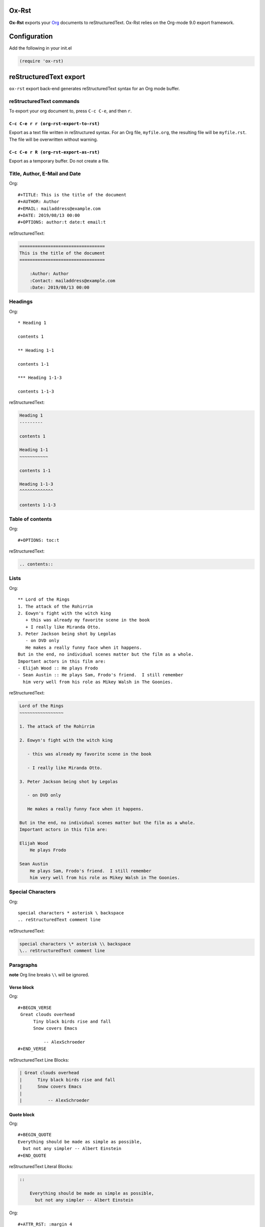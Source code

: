 

Ox-Rst
------

**Ox-Rst** exports your `Org <http://orgmode.org>`_ documents to reStructuredText.
Ox-Rst relies on the Org-mode 9.0 export framework.

Configuration
-------------

Add the following in your init.el

.. code:: common-lisp

    (require 'ox-rst)

reStructuredText export
-----------------------

``ox-rst`` export back-end generates reStructuredText syntax for
an Org mode buffer.

reStructuredText commands
~~~~~~~~~~~~~~~~~~~~~~~~~

To export your org document to, press ``C-c C-e``, and then ``r``.

``C-c C-e r r (org-rst-export-to-rst)``
^^^^^^^^^^^^^^^^^^^^^^^^^^^^^^^^^^^^^^^

Export as a text file written in reStructured syntax.
For an Org file, ``myfile.org``, the resulting file will be ``myfile.rst``.
The file will be overwritten without warning.

``C-c C-e r R (org-rst-export-as-rst)``
^^^^^^^^^^^^^^^^^^^^^^^^^^^^^^^^^^^^^^^

Export as a temporary buffer. Do not create a file.

Title, Author, E-Mail and Date
~~~~~~~~~~~~~~~~~~~~~~~~~~~~~~

Org:

::

    #+TITLE: This is the title of the document
    #+AUTHOR: Author
    #+EMAIL: mailaddress@example.com
    #+DATE: 2019/08/13 00:00
    #+OPTIONS: author:t date:t email:t

reStructuredText:

.. code:: rst

    =================================
    This is the title of the document
    =================================

        :Author: Author
        :Contact: mailaddress@example.com
        :Date: 2019/08/13 00:00

Headings
~~~~~~~~

Org:

::

    * Heading 1

    contents 1

    ** Heading 1-1

    contents 1-1

    *** Heading 1-1-3

    contents 1-1-3

reStructuredText:

.. code:: rst

    Heading 1
    ---------

    contents 1

    Heading 1-1
    ~~~~~~~~~~~

    contents 1-1

    Heading 1-1-3
    ^^^^^^^^^^^^^

    contents 1-1-3

Table of contents
~~~~~~~~~~~~~~~~~

Org:

::

    #+OPTIONS: toc:t

reStructuredText:

.. code:: rst

    .. contents::

Lists
~~~~~

Org:

::

    ** Lord of the Rings
    1. The attack of the Rohirrim
    2. Eowyn's fight with the witch king
       + this was already my favorite scene in the book
       + I really like Miranda Otto.
    3. Peter Jackson being shot by Legolas
       - on DVD only
       He makes a really funny face when it happens.
    But in the end, no individual scenes matter but the film as a whole.
    Important actors in this film are:
    - Elijah Wood :: He plays Frodo
    - Sean Austin :: He plays Sam, Frodo's friend.  I still remember
      him very well from his role as Mikey Walsh in The Goonies.

reStructuredText:

.. code:: rst

    Lord of the Rings
    ~~~~~~~~~~~~~~~~~

    1. The attack of the Rohirrim

    2. Eowyn's fight with the witch king

       - this was already my favorite scene in the book

       - I really like Miranda Otto.

    3. Peter Jackson being shot by Legolas

       - on DVD only

       He makes a really funny face when it happens.

    But in the end, no individual scenes matter but the film as a whole.
    Important actors in this film are:

    Elijah Wood
        He plays Frodo

    Sean Austin
        He plays Sam, Frodo's friend.  I still remember
        him very well from his role as Mikey Walsh in The Goonies.

Special Characters
~~~~~~~~~~~~~~~~~~

Org:

::

    special characters * asterisk \ backspace
    .. reStructuredText comment line

reStructuredText:

.. code:: rst

    special characters \* asterisk \\ backspace
    \.. reStructuredText comment line

Paragraphs
~~~~~~~~~~

**note** Org line breaks ``\\`` will be ignored.

Verse block
^^^^^^^^^^^

Org:

::

    #+BEGIN_VERSE
     Great clouds overhead
          Tiny black birds rise and fall
          Snow covers Emacs

              -- AlexSchroeder
    #+END_VERSE

reStructuredText Line Blocks:

.. code:: rst

    | Great clouds overhead
    |      Tiny black birds rise and fall
    |      Snow covers Emacs
    |
    |          -- AlexSchroeder

Quote block
^^^^^^^^^^^

Org:

::

    #+BEGIN_QUOTE
    Everything should be made as simple as possible,
      but not any simpler -- Albert Einstein
    #+END_QUOTE

reStructuredText Literal Blocks:

.. code:: rst

    ::

        Everything should be made as simple as possible,
          but not any simpler -- Albert Einstein

Org:

::

    #+ATTR_RST: :margin 4
    #+BEGIN_QUOTE
    Everything should be made as simple as possible,
    but not any simpler -- Albert Einstein
    #+END_QUOTE

    #+ATTR_RST: :margin 8
    #+BEGIN_QUOTE
    Everything should be made as simple as possible,
    but not any simpler -- Albert Einstein
    #+END_QUOTE

reStructuredText Block Quotes:

.. code:: rst

    Everything should be made as simple as possible,
    but not any simpler -- Albert Einstein

        Everything should be made as simple as possible,
        but not any simpler -- Albert Einstein

Org:

::

    #+ATTR_RST: :directive note
    #+BEGIN_QUOTE
    Everything should be made as simple as possible,
    but not any simpler -- Albert Einstein
    #+END_QUOTE

reStructuredText Directives:

.. code:: rst

    .. note::

        Everything should be made as simple as possible,
        but not any simpler -- Albert Einstein

Org:

::

    #+ATTR_RST: :directive sidebar :title sidebar title
    #+BEGIN_QUOTE
    Everything should be made as simple as possible,
    but not any simpler -- Albert Einstein
    #+END_QUOTE

reStructuredText Directives with title:

.. code:: rst

    .. sidebar:: sidebar title

        Everything should be made as simple as possible,
        but not any simpler -- Albert Einstein

Special blocks
^^^^^^^^^^^^^^

Org:

::

    #+BEGIN_caution
    This is the second line of the first paragraph.
    #+END_caution

reStructuredText:

.. code:: rst

    .. caution::

        This is the second line of the first paragraph.

Org:

::

    #+ATTR_RST: :title This is a note admonition.
    #+BEGIN_note
    This is the second line of the first paragraph.
    #+END_note

reStructuredText:

.. code:: rst

    .. note:: This is a note admonition.

        This is the second line of the first paragraph.

Center block
^^^^^^^^^^^^

Center block will not affect.

Org:

::

    #+BEGIN_CENTER
    center block
    #+END_CENTER

reStructuredText:

.. code:: rst

    center block

Literal examples
~~~~~~~~~~~~~~~~

example block
^^^^^^^^^^^^^

Org:

::

    #+NAME: label
    #+BEGIN_EXAMPLE
    example
    #+END EXAMPLE

reStructuredText:

.. code:: rst

    ::
        :name: label

        example

src block
^^^^^^^^^

Org:

::

    #+BEGIN_SRC lisp
    (require 'ox-rst)
    #+END_SRC

reStructuredText:

.. code:: rst

    .. code-block:: lisp

        (require 'ox-rst)

Emphasis and monospace
~~~~~~~~~~~~~~~~~~~~~~

Org:

::

    *bold* /italic/ _underlined_ =verbatim= ~code~ +strike-through+

reStructuredText:

.. code:: rst

    **bold** *italic* underlined ``verbatim`` ``code`` strike-through

Subscript and superscript
~~~~~~~~~~~~~~~~~~~~~~~~~

Org:

::

    H_{2}O
    E = mc^2

reStructuredText:

.. code:: rst

    H\ :sub:`2`\ O
    E = mc\ :sup:`2`\ 

LaTeX fragments
~~~~~~~~~~~~~~~

Org:

::

    If $a^2=b$ and \( b=2 \), then the solution must be
    either $$ a=+\sqrt{2} $$ or \[ a=-\sqrt{2} \].

reStructuredText:

.. code:: rst

      If :math:`a^2=b` and :math:`b=2`, then the solution must be
    either 

    .. math::

        a=+\sqrt{2}

     or 

    .. math::

        a=-\sqrt{2}

    .

Horizontal rules
~~~~~~~~~~~~~~~~

Org:

::

    -----

reStructuredText:

.. code:: rst

    ------------

Comment block
~~~~~~~~~~~~~

Comment block will disapper.

Org:

::

    #+BEGIN_COMMENT
    comment
    #+END_COMMENT

Images and Tables
~~~~~~~~~~~~~~~~~

Images
^^^^^^

Org:

::

    #+ATTR_RST: :alt alternate text :align right
    [[./image.jpg]]

reStructuredText:

.. code:: rst

    .. image:: ./image.jpg
        :alt: alternate text
        :align: right

Org:

::

    #+CAPTION: image caption
    #+ATTR_RST: :alt alternate text :align center :scale 50%
    [[./image.jpg]]

reStructuredText:

.. code:: rst

    .. figure:: ./image.jpg
        :alt: alternate text
        :align: center
        :scale: 50%

        image caption

Tables
^^^^^^

Org:

::

    | TOP1 | TOP2 | TOP3 |
    | 1    | 2    | 3    |
    | AAAA | BBBB | CCCC |
    | END1 | END2 | END3 |

reStructuredText:

.. code:: rst

    .. table::

        +------+------+------+
        | TOP1 | TOP2 | TOP3 |
        +------+------+------+
        | 1    | 2    | 3    |
        +------+------+------+
        | AAAA | BBBB | CCCC |
        +------+------+------+
        | END1 | END2 | END3 |
        +------+------+------+

Org:

::

    | TOP1 | TOP2 | TOP3 |
    |------+------+------|
    | 1    | 2    | 3    |
    | AAAA | BBBB | CCCC |
    | END1 | END2 | END3 |

reStructuredText:

.. code:: rst

    .. table::

        +------+------+------+
        | TOP1 | TOP2 | TOP3 |
        +======+======+======+
        | 1    | 2    | 3    |
        +------+------+------+
        | AAAA | BBBB | CCCC |
        +------+------+------+
        | END1 | END2 | END3 |
        +------+------+------+

Org:

::

    |------+------+------|
    | TOP1 | TOP2 | TOP3 |
    |------+------+------|
    | 1    | 2    | 3    |
    |------+------+------|
    | AAAA | BBBB | CCCC |
    |------+------+------|
    | END1 | END2 | END3 |
    |------+------+------|

reStructuredText:

.. code:: rst

    .. table::

        +------+------+------+
        | TOP1 | TOP2 | TOP3 |
        +======+======+======+
        | 1    | 2    | 3    |
        +------+------+------+
        | AAAA | BBBB | CCCC |
        +------+------+------+
        | END1 | END2 | END3 |
        +------+------+------+

Org:

::

    #+CAPTION: caption
    #+NAME: label
    | TOP1 | TOP2 | TOP3 |
    |------+------+------|
    | 1    | 2    | 3    |
    | AAAA | BBBB | CCCC |
    | END1 | END2 | END3 |

reStructuredText:

.. code:: rst

    .. table:: caption
        :name: label

        +------+------+------+
        | TOP1 | TOP2 | TOP3 |
        +======+======+======+
        | 1    | 2    | 3    |
        +------+------+------+
        | AAAA | BBBB | CCCC |
        +------+------+------+
        | END1 | END2 | END3 |
        +------+------+------+

Hyperlinks
~~~~~~~~~~

External hyperlinks
^^^^^^^^^^^^^^^^^^^

Org:

::

    [[http://orgmode.org][Org Mode]]

    [[http://orgmode.org]]

reStructuredText:

.. code:: rst

    `Org Mode <http://orgmode.org/>`_

    `http://orgmode.org`_

Internal links
^^^^^^^^^^^^^^

Org:

::

    This is an <<example>> cross reference target.

    Internal cross references, like [[example]]

reStructuredText:

.. code:: rst

    This is an  _`example`  cross reference target.

    Internal cross references, like `example`_

Org:

::

    * headline

    Internal cross references, [[*headline]]

reStructuredText:

.. code:: rst

    headline
    --------

    Internal cross references, `headline`_

Org:

::

    * headline
      :PROPERTIES:
      :CUSTOM_ID: customid
      :END:

    Internal cross references, headline [[#customid]]

reStructuredText:

.. code:: rst

    .. _customid:

    headline
    --------

    Internal cross references, headline `customid`_

Org:

::

    #+NAME: sampletable
    | a | b | c |
    | 1 | 2 | 3 |

    Internal cross references, label [[sampletable]]

reStructuredText:

.. code:: rst

    .. table::
      :name: sampletable

      +---+---+---+
      | a | b | c |
      +---+---+---+
      | 1 | 2 | 3 |
      +---+---+---+

    Internal cross references, label `sampletable`_

Org:

::

    #+NAME: samplefigure
    [[./image.jpg]]

    Internal cross references, label [[samplefigure]]

reStructuredText:

.. code:: rst

    .. _samplefigure:

    .. image:: ./image.jpg

    Internal cross references, label `samplefigure`_

Footnote
~~~~~~~~

Org:

::

    * footnote sample

    Org mode[fn:org] is for keeping notes, maintaining TODO lists, planning projects, and authoring documents with a fast and effective plain-text system.

    reStructuredText[fn:rest] is plaintext that uses simple and intuitive constructs to indicate the structure of a document.

    [fn:org] org-mode [[http://orgmode.org]]
    [fn:rest] reStructuredText [[http://docutils.sourceforge.net/docs/ref/rst/restructuredtext.html]]

reStructuredText:

.. code:: rst

    footnote sample
    ---------------

    Org mode [2]_  is for keeping notes, maintaining TODO lists, planning projects, and authoring documents with a fast and effective plain-text system.

    reStructuredText [1]_  is plaintext that uses simple and intuitive constructs to indicate the structure of a document.


    .. [1] reStructuredText `http://docutils.sourceforge.net/docs/ref/rst/restructuredtext.html <http://docutils.sourceforge.net/docs/ref/rst/restructuredtext.html>`_

    .. [2] org-mode `http://orgmode.org <http://orgmode.org>`_

Export reStructuredText fragments
~~~~~~~~~~~~~~~~~~~~~~~~~~~~~~~~~

Org:

::

    See also @@rst::meth:`mypackage.mymodule.MyClass.mymethod()`@@.

    #+RST: .. class:: alert

    #+BEGIN_EXPORT rst
    .. class:: alert
    #+END_EXPORT

reStructuredText:

.. code:: rst

    See also :meth:`mypackage.mymodule.MyClass.mymethod()`.

    .. class:: alert

    .. class:: alert
